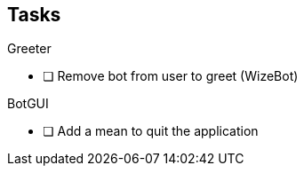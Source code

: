 == Tasks

.Greeter
* [ ] Remove bot from user to greet (WizeBot)


.BotGUI

* [ ] Add a mean to quit the application
